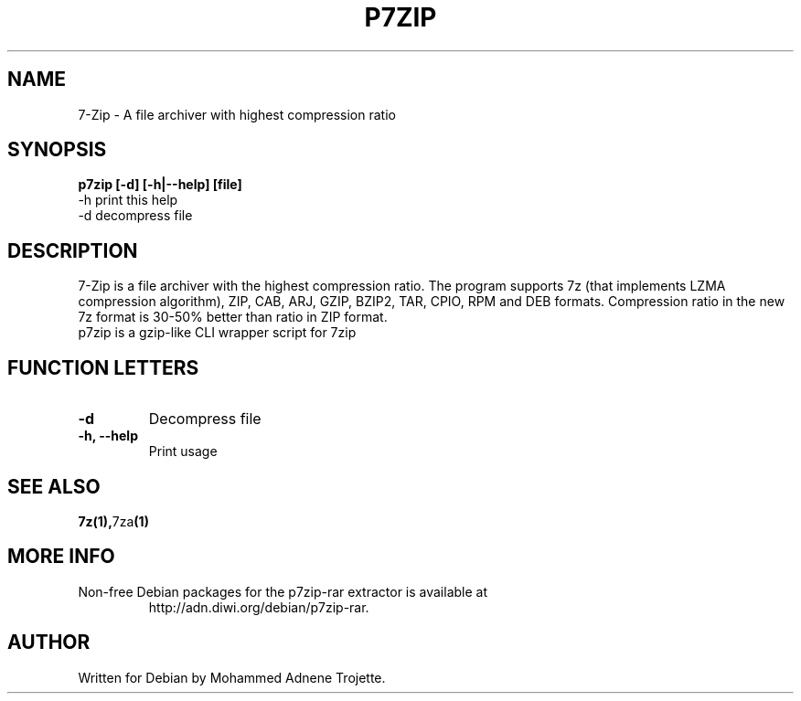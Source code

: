 .TH P7ZIP 1 "October 31 2004" "Mohammed Adnene Trojette"
.SH NAME
7-Zip - A file archiver with highest compression ratio
.SH SYNOPSIS
.B p7zip
.BR [-d]
.BR [-h|--help]
.BR [file]
    -h print this help
    -d decompress file
.SH DESCRIPTION
7-Zip is a file archiver with the highest compression ratio. The program supports 7z (that implements LZMA compression algorithm), ZIP, CAB, ARJ, GZIP, BZIP2, TAR, CPIO, RPM and DEB formats. Compression ratio in the new 7z format is 30-50% better than ratio in ZIP format.
.TP
p7zip is a gzip-like CLI wrapper script for 7zip
.PP
.SH FUNCTION LETTERS
.TP
.B -d
Decompress file
.TP
.B -h, --help
Print usage
.SH "SEE ALSO"
.BR 7z(1), 7za (1)
.SH MORE INFO
.TP
Non-free Debian packages for the p7zip-rar extractor is available at
http://adn.diwi.org/debian/p7zip-rar.
.SH AUTHOR
.TP
Written for Debian by Mohammed Adnene Trojette.

